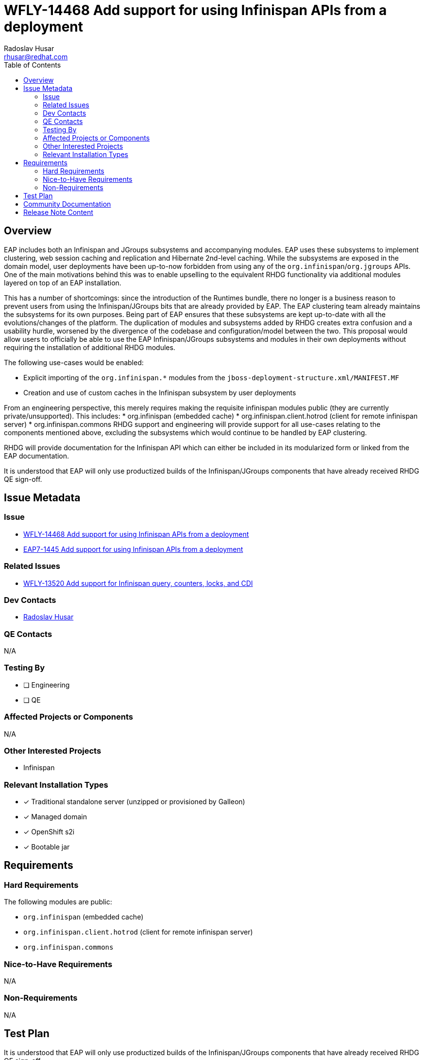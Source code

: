 = WFLY-14468 Add support for using Infinispan APIs from a deployment
:author:            Radoslav Husar
:email:             rhusar@redhat.com
:toc:               left
:icons:             font
:idprefix:
:idseparator:       -

== Overview

EAP includes both an Infinispan and JGroups subsystems and accompanying modules.
EAP uses these subsystems to implement clustering, web session caching and replication and Hibernate 2nd-level caching.
While the subsystems are exposed in the domain model, user deployments have been up-to-now forbidden from using any of the `org.infinispan`/`org.jgroups` APIs.
One of the main motivations behind this was to enable upselling to the equivalent RHDG functionality via additional modules layered on top of an EAP installation.

This has a number of shortcomings:
since the introduction of the Runtimes bundle, there no longer is a business reason to prevent users from using the Infinispan/JGroups bits that are already provided by EAP.
The EAP clustering team already maintains the subsystems for its own purposes.
Being part of EAP ensures that these subsystems are kept up-to-date with all the evolutions/changes of the platform.
The duplication of modules and subsystems added by RHDG creates extra confusion and a usability hurdle, worsened by the divergence of the codebase and configuration/model between the two.
This proposal would allow users to officially be able to use the EAP Infinispan/JGroups subsystems and modules in their own deployments without requiring the installation of additional RHDG modules.

The following use-cases would be enabled:

* Explicit importing of the `org.infinispan.*` modules from the `jboss-deployment-structure.xml/MANIFEST.MF`
* Creation and use of custom caches in the Infinispan subsystem by user deployments

From an engineering perspective, this merely requires making the requisite infinispan modules public (they are currently private/unsupported). This includes:
* org.infinispan (embedded cache)
* org.infinispan.client.hotrod (client for remote infinispan server)
* org.infinispan.commons
RHDG support and engineering will provide support for all use-cases relating to the components mentioned above, excluding the subsystems which would continue to be handled by EAP clustering.

RHDG will provide documentation for the Infinispan API which can either be included in its modularized form or linked from the EAP documentation.

It is understood that EAP will only use productized builds of the Infinispan/JGroups components that have already received RHDG QE sign-off.

== Issue Metadata

=== Issue

* https://issues.redhat.com/browse/WFLY-14468[WFLY-14468 Add support for using Infinispan APIs from a deployment]
* https://issues.redhat.com/browse/EAP7-1445[EAP7-1445 Add support for using Infinispan APIs from a deployment]

=== Related Issues

* https://issues.redhat.com/browse/WFLY-13520[WFLY-13520 Add support for Infinispan query, counters, locks, and CDI]

=== Dev Contacts

* mailto:{email}[{author}]

=== QE Contacts

N/A

=== Testing By
// Put an x in the relevant field to indicate if testing will be done by Engineering or QE.
// Discuss with QE during the Kickoff state to decide this
* [ ] Engineering

* [ ] QE

=== Affected Projects or Components

N/A

=== Other Interested Projects

* Infinispan

=== Relevant Installation Types
// Remove the x next to the relevant field if the feature in question is not relevant
// to that kind of WildFly installation
* [x] Traditional standalone server (unzipped or provisioned by Galleon)

* [x] Managed domain

* [x] OpenShift s2i

* [x] Bootable jar

== Requirements

=== Hard Requirements

The following modules are public:

* `org.infinispan` (embedded cache)
* `org.infinispan.client.hotrod` (client for remote infinispan server)
* `org.infinispan.commons`

=== Nice-to-Have Requirements

N/A

=== Non-Requirements

N/A

== Test Plan

It is understood that EAP will only use productized builds of the Infinispan/JGroups components that have already received RHDG QE sign-off.

== Community Documentation

Upstream documentation demonstrates how to inject and use a Cache and references upstream docs.
For downstream, RHDG will provide documentation for the Infinispan API which can either be included in its modularized form or linked from the EAP documentation.

== Release Note Content

The Infinispan modules can now be used without a private usage warning.
